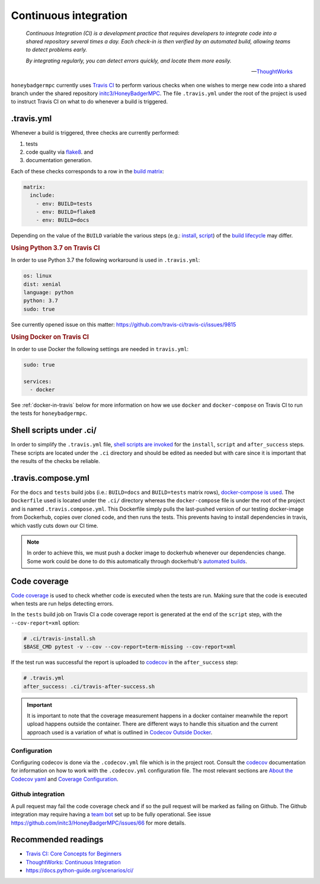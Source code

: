 Continuous integration
======================

.. epigraph::

    *Continuous Integration (CI) is a development practice that requires
    developers to integrate code into a shared repository several times a day.
    Each check-in is then verified by an automated build, allowing teams to
    detect problems early.*

    *By integrating regularly, you can detect errors quickly, and locate them
    more easily.*

    -- `ThoughtWorks <ThoughtWorks\: Continuous Integration>`_


``honeybadgermpc`` currently uses `Travis CI`_ to perform various checks when
one wishes to merge new code into a shared branch under the shared repository
`initc3/HoneyBadgerMPC`_. The file ``.travis.yml`` under the root of the
project is used to instruct Travis CI on what to do whenever a build is
triggered.

.travis.yml
-----------
Whenever a build is triggered, three checks are currently performed:

1. tests
2. code quality via `flake8`_. and
3. documentation generation.

Each of these checks corresponds to a row in the `build matrix`_:

.. code-block:: yaml

    matrix:
      include:
        - env: BUILD=tests
        - env: BUILD=flake8
        - env: BUILD=docs

Depending on the value of the ``BUILD`` variable the various steps (e.g.:
`install`_, `script`_) of the `build lifecycle`_ may differ.

.. rubric:: Using Python 3.7 on Travis CI

In order to use Python 3.7 the following workaround is used in
``.travis.yml``:

.. code-block:: yaml

    os: linux
    dist: xenial
    language: python
    python: 3.7
    sudo: true

See currently opened issue on this matter:
https://github.com/travis-ci/travis-ci/issues/9815


.. rubric:: Using Docker on Travis CI

In order to use Docker the following settings are needed in
``travis.yml``:

.. code-block:: yaml

    sudo: true

    services:
      - docker

See :ref:`docker-in-travis` below for more information on how we use
``docker`` and ``docker-compose`` on Travis CI to run the tests for
``honeybadgermpc``.


Shell scripts under .ci/
------------------------
In order to simplify the ``.travis.yml`` file, `shell scripts are invoked
<implementing complex build steps>`_ for the ``install``, ``script`` and
``after_success`` steps. These scripts are located under the ``.ci``
directory and should be edited as needed but with care since it is important
that the results of the checks be reliable.


.. _docker-in-travis:

.travis.compose.yml
-------------------
For the ``docs`` and ``tests`` build jobs (i.e.: ``BUILD=docs`` and
``BUILD=tests`` matrix rows), `docker-compose is used
<using docker in builds>`_. The ``Dockerfile`` used is located under the
``.ci/`` directory whereas the ``docker-compose`` file is under the root of
the project and is named ``.travis.compose.yml``. This Dockerfile simply pulls
the last-pushed version of our testing docker-image from Dockerhub, copies over
cloned code, and then runs the tests. This prevents having to install
dependencies in travis, which vastly cuts down our CI time.

.. note:: In order to achieve this, we must push a docker image to dockerhub
    whenever our dependencies change. Some work could be done to do this
    automatically through dockerhub's `automated builds`_.


Code coverage
-------------
`Code coverage`_ is used to check whether code is executed when the tests are
run. Making sure that the code is executed when tests are run helps detecting
errors.

In the ``tests`` build job on Travis CI a code coverage report is generated at
the end of the ``script`` step, with the ``--cov-report=xml`` option:

.. code-block:: bash

    # .ci/travis-install.sh
    $BASE_CMD pytest -v --cov --cov-report=term-missing --cov-report=xml

If the test run was successful the report is uploaded to `codecov`_ in the
``after_success`` step:

.. code-block:: yaml

    # .travis.yml
    after_success: .ci/travis-after-success.sh

.. important:: It is important to note that the coverage measurement happens
    in a docker container meanwhile the report upload happens outside the
    container. There are different ways to handle this situation and the
    current approach used is a variation of what is outlined in
    `Codecov Outside Docker`_.

Configuration
^^^^^^^^^^^^^
Configuring codecov is done via the ``.codecov.yml`` file which is in the
project root. Consult the `codecov`_ documentation for information on how to
work with the ``.codecov.yml`` configuration file. The most relevant sections
are `About the Codecov yaml`_ and `Coverage Configuration`_.

Github integration
^^^^^^^^^^^^^^^^^^
A pull request may fail the code coverage check and if so the pull request
will be marked as failing on Github. The Github integration may require having
a  `team bot`_ set up to be fully operational. See issue
https://github.com/initc3/HoneyBadgerMPC/issues/66 for more details.


.. There are various ways to customize how Travis CI builds the code and
.. executes tests. To learn more consult `Customizing the Build`_.


Recommended readings
--------------------
* `Travis CI: Core Concepts for Beginners`_
* `ThoughtWorks: Continuous Integration`_
* https://docs.python-guide.org/scenarios/ci/


.. _travis ci: https://docs.travis-ci.com/
.. _initc3/HoneyBadgerMPC: https://github.com/initc3/HoneyBadgerMPC
.. _travis ci\: core concepts for beginners: https://docs.travis-ci.com/user/for-beginners
.. _thoughtworks\: continuous integration: https://www.thoughtworks.com/continuous-integration
.. _customizing the build: https://docs.travis-ci.com/user/customizing-the-build/
.. _build matrix: https://docs.travis-ci.com/user/customizing-the-build/#build-matrix
.. _install: https://docs.travis-ci.com/user/customizing-the-build/#customizing-the-installation-step
.. _script: https://docs.travis-ci.com/user/customizing-the-build/#customizing-the-build-step
.. _build lifecycle: https://docs.travis-ci.com/user/customizing-the-build/#the-build-lifecycle
.. _implementing complex build steps: https://docs.travis-ci.com/user/customizing-the-build/#implementing-complex-build-steps
.. _using docker in builds: :https://docs.travis-ci.com/user/docker/
.. _flake8: http://flake8.pycqa.org/en/latest/index.html
.. _codecov: https://codecov.io/gh/initc3/HoneyBadgerMPC
.. _coverage.py: https://coverage.readthedocs.io/
.. _code coverage: https://en.wikipedia.org/wiki/Code_coverage
.. _About the Codecov yaml: https://docs.codecov.io/docs/codecov-yaml
.. _coverage configuration: https://docs.codecov.io/docs/coverage-configuration
.. _Codecov Outside Docker: https://docs.codecov.io/docs/testing-with-docker#section-codecov-outside-docker
.. _team bot: https://docs.codecov.io/docs/team-bot
.. _automated builds: https://docs.docker.com/docker-hub/builds/
